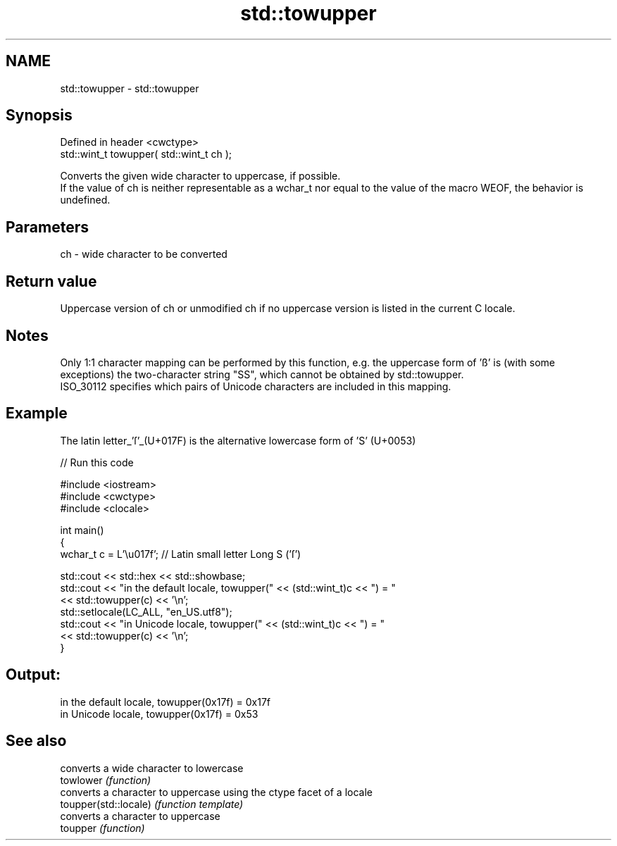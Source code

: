 .TH std::towupper 3 "2020.03.24" "http://cppreference.com" "C++ Standard Libary"
.SH NAME
std::towupper \- std::towupper

.SH Synopsis

  Defined in header <cwctype>
  std::wint_t towupper( std::wint_t ch );

  Converts the given wide character to uppercase, if possible.
  If the value of ch is neither representable as a wchar_t nor equal to the value of the macro WEOF, the behavior is undefined.

.SH Parameters


  ch - wide character to be converted


.SH Return value

  Uppercase version of ch or unmodified ch if no uppercase version is listed in the current C locale.

.SH Notes

  Only 1:1 character mapping can be performed by this function, e.g. the uppercase form of 'ß' is (with some exceptions) the two-character string "SS", which cannot be obtained by std::towupper.
  ISO_30112 specifies which pairs of Unicode characters are included in this mapping.

.SH Example

  The latin letter_'ſ'_(U+017F) is the alternative lowercase form of 'S' (U+0053)
  
// Run this code

    #include <iostream>
    #include <cwctype>
    #include <clocale>

    int main()
    {
        wchar_t c = L'\\u017f'; // Latin small letter Long S ('ſ')

        std::cout << std::hex << std::showbase;
        std::cout << "in the default locale, towupper(" << (std::wint_t)c << ") = "
                  << std::towupper(c) << '\\n';
        std::setlocale(LC_ALL, "en_US.utf8");
        std::cout << "in Unicode locale, towupper(" << (std::wint_t)c << ") = "
                  << std::towupper(c) << '\\n';
    }

.SH Output:

    in the default locale, towupper(0x17f) = 0x17f
    in Unicode locale, towupper(0x17f) = 0x53


.SH See also


                       converts a wide character to lowercase
  towlower             \fI(function)\fP
                       converts a character to uppercase using the ctype facet of a locale
  toupper(std::locale) \fI(function template)\fP
                       converts a character to uppercase
  toupper              \fI(function)\fP




